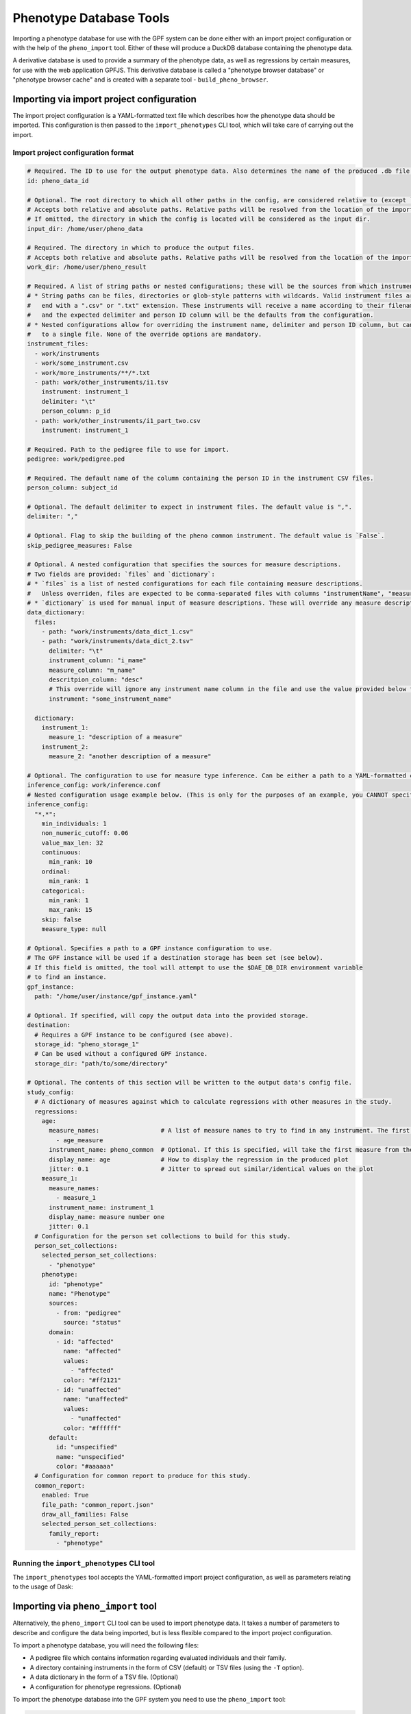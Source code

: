 Phenotype Database Tools
========================

Importing a phenotype database for use with the GPF system can be done either with an import project configuration or
with the help of the ``pheno_import`` tool. Either of these will produce a DuckDB database containing the phenotype data.

A derivative database is used to provide a summary of the phenotype data, as well as regressions by certain measures, for use
with the web application GPFJS. This derivative database is called a "phenotype browser database" or "phenotype browser cache"
and is created with a separate tool - ``build_pheno_browser``.

Importing via import project configuration
******************************************

The import project configuration is a YAML-formatted text file which describes how the phenotype data should be imported.
This configuration is then passed to the ``import_phenotypes`` CLI tool, which will take care of carrying out the import.

Import project configuration format
###################################

.. code:: yaml

    # Required. The ID to use for the output phenotype data. Also determines the name of the produced .db file.
    id: pheno_data_id  

    # Optional. The root directory to which all other paths in the config, are considered relative to (except `output_dir`).
    # Accepts both relative and absolute paths. Relative paths will be resolved from the location of the import configuration.
    # If omitted, the directory in which the config is located will be considered as the input dir.
    input_dir: /home/user/pheno_data

    # Required. The directory in which to produce the output files.
    # Accepts both relative and absolute paths. Relative paths will be resolved from the location of the import configuration.
    work_dir: /home/user/pheno_result

    # Required. A list of string paths or nested configurations; these will be the sources from which instruments are read.
    # * String paths can be files, directories or glob-style patterns with wildcards. Valid instrument files are files which
    #   end with a ".csv" or ".txt" extension. These instruments will receive a name according to their filename (without the file extension)
    #   and the expected delimiter and person ID column will be the defaults from the configuration.
    # * Nested configurations allow for overriding the instrument name, delimiter and person ID column, but can only point
    #   to a single file. None of the override options are mandatory.
    instrument_files:
      - work/instruments
      - work/some_instrument.csv
      - work/more_instruments/**/*.txt
      - path: work/other_instruments/i1.tsv
        instrument: instrument_1
        delimiter: "\t"
        person_column: p_id
      - path: work/other_instruments/i1_part_two.csv
        instrument: instrument_1

    # Required. Path to the pedigree file to use for import.
    pedigree: work/pedigree.ped

    # Required. The default name of the column containing the person ID in the instrument CSV files.
    person_column: subject_id

    # Optional. The default delimiter to expect in instrument files. The default value is ",".
    delimiter: ","

    # Optional. Flag to skip the building of the pheno common instrument. The default value is `False`.
    skip_pedigree_measures: False

    # Optional. A nested configuration that specifies the sources for measure descriptions.
    # Two fields are provided: `files` and `dictionary`:
    # * `files` is a list of nested configurations for each file containing measure descriptions.
    #   Unless overriden, files are expected to be comma-separated files with columns "instrumentName", "measureName" and "description".
    # * `dictionary` is used for manual input of measure descriptions. These will override any measure descriptions from `files`.
    data_dictionary:
      files:
        - path: "work/instruments/data_dict_1.csv"
        - path: "work/instruments/data_dict_2.tsv"
          delimiter: "\t"
          instrument_column: "i_mame"
          measure_column: "m_name"
          descritpion_column: "desc"
          # This override will ignore any instrument name column in the file and use the value provided below for ALL rows in the file.
          instrument: "some_instrument_name"

      dictionary:
        instrument_1:
          measure_1: "description of a measure"
        instrument_2:
          measure_2: "another description of a measure"

    # Optional. The configuration to use for measure type inference. Can be either a path to a YAML-formatted configuration file or a directly embedded configuration.
    inference_config: work/inference.conf
    # Nested configuration usage example below. (This is only for the purposes of an example, you CANNOT specify both a file and a nested configuration at the same time.)
    inference_config:
      "*.*":
        min_individuals: 1
        non_numeric_cutoff: 0.06
        value_max_len: 32
        continuous:
          min_rank: 10
        ordinal:
          min_rank: 1
        categorical:
          min_rank: 1
          max_rank: 15
        skip: false
        measure_type: null

    # Optional. Specifies a path to a GPF instance configuration to use.
    # The GPF instance will be used if a destination storage has been set (see below).
    # If this field is omitted, the tool will attempt to use the $DAE_DB_DIR environment variable
    # to find an instance.
    gpf_instance:
      path: "/home/user/instance/gpf_instance.yaml"

    # Optional. If specified, will copy the output data into the provided storage.
    destination:
      # Requires a GPF instance to be configured (see above).
      storage_id: "pheno_storage_1"
      # Can be used without a configured GPF instance.
      storage_dir: "path/to/some/directory"

    # Optional. The contents of this section will be written to the output data's config file.
    study_config:
      # A dictionary of measures against which to calculate regressions with other measures in the study.
      regressions:
        age:
          measure_names:                 # A list of measure names to try to find in any instrument. The first match will be taken to regress by.
            - age_measure
          instrument_name: pheno_common  # Optional. If this is specified, will take the first measure from the list above, and search the given instrument for it.
          display_name: age              # How to display the regression in the produced plot
          jitter: 0.1                    # Jitter to spread out similar/identical values on the plot
        measure_1:
          measure_names:
            - measure_1
          instrument_name: instrument_1
          display_name: measure number one
          jitter: 0.1
      # Configuration for the person set collections to build for this study.
      person_set_collections:
        selected_person_set_collections:
          - "phenotype"
        phenotype:
          id: "phenotype"
          name: "Phenotype"
          sources:
            - from: "pedigree"
              source: "status"
          domain:
            - id: "affected"
              name: "affected"
              values:
                - "affected"
              color: "#ff2121"
            - id: "unaffected"
              name: "unaffected"
              values:
                - "unaffected"
              color: "#ffffff"
          default:
            id: "unspecified"
            name: "unspecified"
            color: "#aaaaaa"
      # Configuration for common report to produce for this study.
      common_report:
        enabled: True
        file_path: "common_report.json"
        draw_all_families: False
        selected_person_set_collections:
          family_report:
            - "phenotype"

Running the ``import_phenotypes`` CLI tool
###########################################

The ``import_phenotypes`` tool accepts the YAML-formatted import project configuration,
as well as parameters relating to the usage of Dask:

.. runblock:: console

    $ import_phenotypes --help

Importing via ``pheno_import`` tool
***********************************

Alternatively, the ``pheno_import`` CLI tool can be used to import phenotype data. It takes a number of parameters
to describe and configure the data being imported, but is less flexible compared to the import project configuration.

To import a phenotype database, you will need the following files:

* A pedigree file which contains information regarding evaluated individuals and their family.
* A directory containing instruments in the form of CSV (default) or TSV files (using the ``-T`` option).
* A data dictionary in the form of a TSV file. (Optional)
* A configuration for phenotype regressions. (Optional)

To import the phenotype database into the GPF system you need to use the
``pheno_import`` tool:

.. code:: bash

    pheno_import \
        -p pedigree.ped \
        -i instruments/ \
        --data-dictionary data_dictionary.tsv \
        -o output_pheno_db.db

* ``-p`` option specifies the pedigree file to use.

* ``-i`` option specifies the directory where instruments
  are located; This directory can contain subdirectories which can contain
  more subdirectories or instrument files.
  The instrument name is determined by the filename of the instrument CSV file.
  The tool looks for all ``.csv`` files under the given directory and will collect
  a list of files for every unique instrument found among all of the subdirectories.
  Multiple same named files in multiple directories will get merged and read as a single
  one by DuckDB's read_csv function.

* ``-o`` option specifies the output directory where the database and images will be created.
  The output directory will also contain Parquet files for each of the database tables created.

* ``--pheno-id`` option specifies the name of the produced DB file and the phenotype data ID which
  will be generated. This parameter is required.

* ``--data-dictionary`` option specifies the name of a data dictionary file for the phenotype database.

* ``--regression`` option specifies the regression configuration file.
  
* ``--person-column`` specifies the name of the column containing the person ID in the instrument
  CSV files. All files are expected to use the same column name for person IDs.

* ``--tab-separated`` option specifies that the instrument CSV files use tabs as delimiters.

* ``-j`` option specifies the amount of workers to create when running Dask tasks.

* ``-d`` option specifies the Dask task status directory used for storing task results and statuses.

* ``--force`` option forces Dask tasks to ignore cached task results and enables overwriting existing
  phenotype databases in the output directory.

You can use ``-h`` option to see all options supported by the ``pheno_import`` tool.

Building the phenotype browser database
***************************************

The ``build_pheno_browser`` tool is used to create the phenotype browser database.

This tool is also capable of determining whether an existing phenotype browser database is in
need of re-calculation - if the DB file is up-to-date, it will not be rebuilt.

.. runblock:: console

    $ build_pheno_browser --help

The data dictionary file
************************

The data dictionary is a file containing descriptions for measures.
It must be a TSV file with a header row and the following four columns:

* ``instrumentName``
* ``measureName``
* ``measureId``
* ``description``

The measure ID is formed by joining the instrument name and the measure name
with a dot character (e.g. ``instrument1.measure1``).

Measure classification
**********************

Each measure in the study is classified into one of four types: ``continuous``, ``ordinal``, ``categorical`` and ``raw``.
The ``raw`` measure type is reserved for measures, which could not be classified or did not fit any classification or has no values.
The measure type is determined by the inference configuration that is used by the import tool.
The inference configuration file is a YAML dictionary of string based scopes to inference configurations.
The configuration format allows setting a scope for a specific rule to apply to different measures and instruments.
The format scopes follow an order of specificity to determine the final configuration used for a given measure.
The supported types of scopes (in order of specificity) are the following:

* ``*.*`` - Wildcard for all measures in all instruments
* ``ala.*`` - Affects all measures in the instrument ``ala``.
* ``*.bala`` - Affects the measure ``bala`` in any instrument.
* ``ala.bala`` - Affects the measure ``bala`` in the instrument ``ala``.

Example configuration (default configuration):


.. code:: yaml

    "*.*":
        min_individuals: 1
        non_numeric_cutoff: 0.06
        value_max_len: 32
        continuous:
          min_rank: 10
        ordinal:
          min_rank: 1
        categorical:
          min_rank: 1
          max_rank: 15
        skip: false
        measure_type: null


A more advanced example:


.. code:: yaml

    "*.*":
        min_individuals: 1
        non_numeric_cutoff: 0.06
        value_max_len: 32
        continuous:
          min_rank: 10
        ordinal:
          min_rank: 1
        categorical:
          min_rank: 1
          max_rank: 15
        skip: false
        measure_type: null
    "ala.*":
        min_individuals: 2
    "*.bala":
        non_numeric_cutoff: 0.12


In this example, any measure outside of the instrument ``ala``, that is not named ``bala``, will have
the confiugration under ``"*.*"``.
Any measures named ``bala`` outside of ``ala`` will have a ``non_numeric_cutoff`` of 0.12 and
a ``min_individuals`` of 1, any inside ``ala`` will have ``min_individuals`` set to 2.

Inference parameters
####################

* ``min_individuals`` - The minimum amount of people in the instrument required for its measures to be classified,
  any amount under this will classify all instrument measures as ``raw``.

* ``non_numeric_cutoff`` - The fraction of values required to be non-numeric in order for a measure to be considered non-numeric.
  A cutoff of 0.06 means that if the amount of non-numeric values in the measure is below 6%, then the measure is considered numeric.

* ``continuous.min_rank`` - The amount of unique numeric values in a measure required for a measure to be classified as ``continuous``.

* ``ordinal.min_rank`` - The amount of unique numeric values in a measure required for a measure to be classified as ``ordinal``. The
  check for ordinal is done after ``continuous``, and the value of ``continuous.min_rank`` should be larger than ``ordinal.min_rank``.

* ``categorical.min_rank/max_rank`` - In order for a measure to be classified as ``categorical``,
  the measure first has to be determined as non-numeric and the amount of unique values
  in the measure must be between ``cateogrical.min_rank`` and ``categorical.max_rank``.

* ``skip`` - Whether to skip this measure (Skipped measure are not imported at all and absent from the final table,
  unlike measures classified as ``raw``)

* ``value_type``: Force a value type onto the measure. This skips the classification step, but not the statistics.
  The value of measure type should be a string or left as null or preferably omitted from the configuration if unused,
  as the default value is null. The valid string values are: ``raw``, ``categorical``, ``ordinal`` and ``continuous``.


How classification works
########################

The measure classification works through the ``inference_reference_impl`` function.

The function takes a list of string values and a merged inference configuration.

The classification first creates a classification report and then iterates through the entire list,
collecting unique values, counting ``None`` values and attempting to
cast every value into a ``float``. On success, the value is added to the list of numeric values, otherwise ``None`` is added to the
list of numeric values.

Afterwards, with the collected values and counts through iteration, the following values are set in the report:

* The total count of non-null values
* The total count of null values
* The total count of numeric values
* The total count of non-numeric values
* The total amount of unique values
* The total amount of unique numeric values

The measure type is then classified according to the inference configuration:

* First, the amount of values is checked against ``min_individuals`` - if it has less values than ``min_individuals``, the type is ``raw``.
* Then, the fraction of non-numeric values is calculated and compared against ``non_numeric_cutoff``.
* If the measure is numeric, it is first checked for ``continuous``, then ``ordinal``, if both fail, then the measure type is ``raw``.
* If the measure is non-numeric, it is checked for ``categorical`` and if it does not pass, the measure type is ``raw``.

After determining the measure type, numeric measures will get ``min_value``, ``max_value`` and ``values_domain`` values assigned
in the report, and non-numeric measures will get ``values_domain`` assigned.

If the measure is numeric, the function returns the list of numeric values and the report, otherwise it returns
the normal untransformed list of string values and the report.
